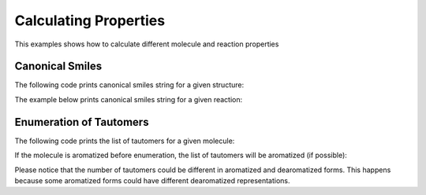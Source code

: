 .. _indigo-example-calculating-properties:

======================
Calculating Properties
======================

This examples shows how to calculate different molecule and reaction properties

.. _indigo-example-canonical-smiles:

----------------
Canonical Smiles
----------------

The following code prints canonical smiles string for a given structure:

.. indigorenderer::
    :indigoobjecttype: code
    :indigoloadertype: code
    
    # Load structure
    mol = indigo.loadMolecule('CC1=C(Cl)C=CC2=C1NS(=O)S2')

    #print canonical smiles for the molecule
    print(mol.canonicalSmiles())


The example below prints canonical smiles string for a given reaction:

.. indigorenderer::
    :indigoobjecttype: code
    :indigoloadertype: code

    # Load structure
    rxn = indigo.loadReaction('[CH2:1]=[CH:2][CH:3]=[CH:4][CH2:5][H:6]>>[H:6][CH2:1][CH:2]=[CH:3][CH:4]=[CH2:5]')

    #print canonical smiles for the reaction
    print(rxn.canonicalSmiles())


.. _indigo-example-tautomer-enumeration:

------------------------
Enumeration of Tautomers
------------------------

The following code prints the list of tautomers for a given molecule:

.. indigorenderer::
    :indigoobjecttype: code
    :indigoloadertype: code

    # Load structure
    molecule = indigo.loadMolecule('OC1C2C=NNC=2N=CN=1')

    #print the list of tautomers for the molecule
    iter = indigo.iterateTautomers(molecule, '')
    lst = list()
    for mol in iter:
        lst.append(mol.clone().canonicalSmiles())

    lst.sort()
    print "\n".join(map(lambda x, y: str(x) + ") " + y, range(1, len(lst) + 1), lst))


If the molecule is aromatized before enumeration, the list of tautomers will be aromatized (if possible):

.. indigorenderer::
    :indigoobjecttype: code
    :indigoloadertype: code

    # Load structure
    molecule = indigo.loadMolecule('OC1C2C=NNC=2N=CN=1')
    molecule.aromatize()

    #print the list of tautomers for the molecule
    iter = indigo.iterateTautomers(molecule, '')
    lst = list()
    for mol in iter:
        lst.append(mol.clone().canonicalSmiles())

    lst.sort()
    print "\n".join(map(lambda x, y: str(x) + ") " + y, range(1, len(lst) + 1), lst))

Please notice that the number of tautomers could be different in aromatized and dearomatized forms.
This happens because some aromatized forms could have different dearomatized representations.
